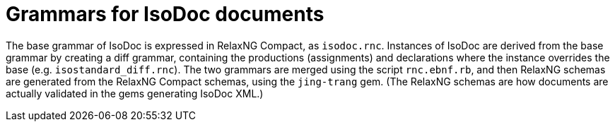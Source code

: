 = Grammars for IsoDoc documents

The base grammar of IsoDoc is expressed in RelaxNG Compact, as `isodoc.rnc`. Instances of IsoDoc are derived from the base grammar by creating a diff grammar, containing the productions (assignments) and declarations where the instance overrides the base (e.g. `isostandard_diff.rnc`). The two grammars are merged using the script `rnc.ebnf.rb`, and then RelaxNG schemas are generated from the RelaxNG Compact schemas, using the `jing-trang` gem. (The RelaxNG schemas are how documents are actually validated in the gems generating IsoDoc XML.)
